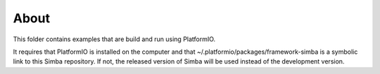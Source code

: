 About
=====

This folder contains examples that are build and run using PlatformIO.

It requires that PlatformIO is installed on the computer and that
~/.platformio/packages/framework-simba is a symbolic link to this
Simba repository. If not, the released version of Simba will be used
instead of the development version.
